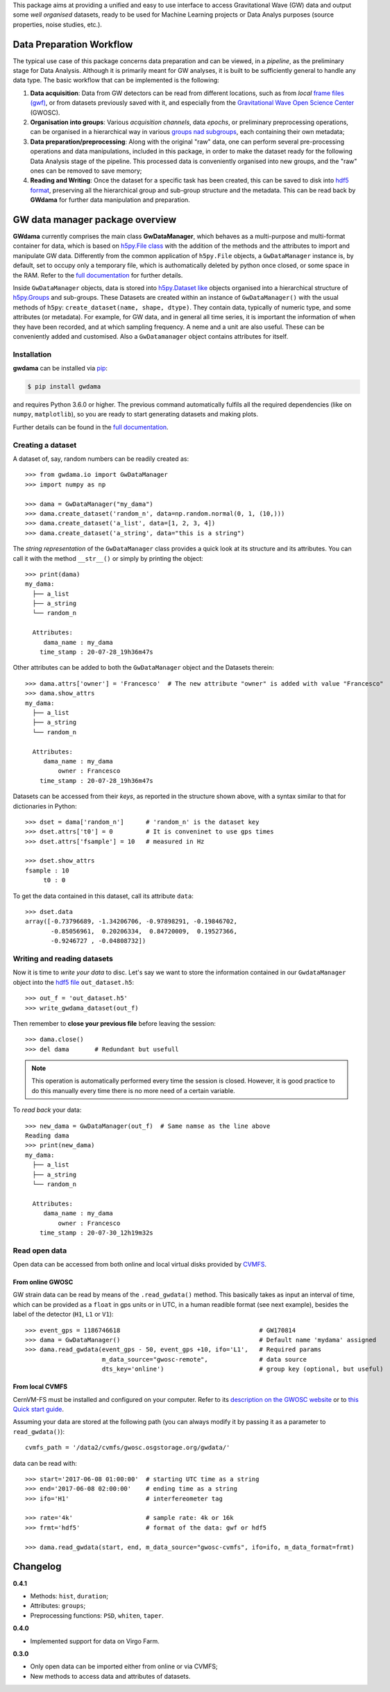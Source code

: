 This package aims at providing a unified and easy to use interface to access Gravitational Wave (GW) data and output some *well organised* datasets, ready to be used for Machine Learning projects or Data Analys purposes (source properties, noise studies, etc.).

.. image:: https://readthedocs.org/projects/gwdama/badge/?version=latest
    :target: https://gwdama.readthedocs.io/en/latest/?badge=latest
    :alt: Documentation Status
    
.. image:: https://badge.fury.io/py/gwdama.svg
    :target: https://badge.fury.io/py/gwdama
 

===========================
 Data Preparation Workflow
===========================

The typical use case of this package concerns data preparation and can be viewed, in a *pipeline*, as the preliminary stage for Data Analysis. Although it is primarily meant for GW analyses, it is built to be sufficiently general to handle any data type. The basic workflow that can be implemented is the following:

1. **Data acquisition**: Data from GW detectors can be read from different locations, such as from *local* `frame files (gwf) <https://lappweb.in2p3.fr/virgo/FrameL/>`_, or from datasets previously saved with it, and especially from the `Gravitational Wave Open Science Center <https://www.gw-openscience.org/>`_ (GWOSC).

2. **Organisation into groups**: Various *acquisition channels*, data *epochs*, or preliminary preprocessing operations, can be organised in a hierarchical way in various `groups nad subgroups <http://docs.h5py.org/en/stable/high/groups.html>`_, each containing their own metadata;

3. **Data preparation/preprocessing**: Along with the original "raw" data, one can perform several pre-processing operations and data manipulations, included in this package, in order to make the dataset ready for the following Data Analysis stage of the pipeline. This processed data is conveniently organised into new groups, and the "raw" ones can be removed to save memory;

4. **Reading and Writing**: Once the dataset for a specific task has been created, this can be saved to disk into `hdf5 format <https://www.hdfgroup.org/solutions/hdf5/>`_, preserving all the hierarchical group and sub-group structure and the metadata. This can be read back by **GWdama** for further data manipulation and preparation.


==================================
 GW data manager package overview
==================================

**GWdama** currently comprises the main class **GwDataManager**, which behaves as a multi-purpose and multi-format container for data, which is based on `h5py.File class <http://docs.h5py.org/en/stable/high/file.html>`_ with the addition of the methods and the attributes to import and manipulate GW data. Differently from the common application of ``h5py.File`` objects, a ``GwDataManager`` instance is, by default, set to occupy only a temporary file, which is authomatically deleted by python once closed, or some space in the RAM. Refer to the `full documentation <'https://gwdama.readthedocs.io/en/latest/index.html'>`_ for further details. 

Inside ``GwDataManager`` objects, data is stored into `h5py.Dataset like <http://docs.h5py.org/en/stable/high/dataset.html>`_ objects organised into a hierarchical structure of `h5py.Groups <http://docs.h5py.org/en/stable/high/group.html>`_ and sub-groups. These Datasets are created within an instance of ``GwDataManager()`` with the usual methods of ``h5py``: ``create_dataset(name, shape, dtype)``. They contain data, typically of numeric type, and some attributes (or metadata). For example, for GW data, and in general all time series, it is important the information of when they have been recorded, and at which sampling frequency. A neme and a unit are also useful. These can be conveniently added and customised. Also a ``GwDatamanager`` object contains attributes for itself. 

--------------
 Installation
--------------

**gwdama** can be installed via `pip <https://docs.python.org/3/installing/index.html>`_:

.. code-block:: console

    $ pip install gwdama

and requires Python 3.6.0 or higher. The previous command automatically fulfils all the required dependencies (like on ``numpy``, ``matplotlib``), so you are ready to start generating datasets and making plots.

Further details can be found in the `full documentation <'https://gwdama.readthedocs.io/en/latest/index.html'>`_.


--------------------
 Creating a dataset
--------------------

A dataset of, say, random numbers can be readily created as::

    >>> from gwdama.io import GwDataManager
    >>> import numpy as np
    
    >>> dama = GwDataManager("my_dama")
    >>> dama.create_dataset('random_n', data=np.random.normal(0, 1, (10,)))
    >>> dama.create_dataset('a_list', data=[1, 2, 3, 4])
    >>> dama.create_dataset('a_string', data="this is a string")
    
The *string representation* of the ``GwDataManager`` class provides a quick look at its structure and its attributes. You can call it with the method ``__str__()`` or simply by printing the object::

    >>> print(dama)
    my_dama:
      ├── a_list
      ├── a_string
      └── random_n

      Attributes:
         dama_name : my_dama
        time_stamp : 20-07-28_19h36m47s
    
Other attributes can be added to both the ``GwDataManager`` object and the Datasets therein::

    >>> dama.attrs['owner'] = 'Francesco'  # The new attribute "owner" is added with value "Francesco"
    >>> dama.show_attrs
    my_dama:
      ├── a_list
      ├── a_string
      └── random_n

      Attributes:
         dama_name : my_dama
             owner : Francesco
        time_stamp : 20-07-28_19h36m47s  
        
Datasets can be accessed from their *keys*, as reported in the structure shown above, with a syntax similar to that for dictionaries in Python::

    >>> dset = dama['random_n']      # 'random_n' is the dataset key
    >>> dset.attrs['t0'] = 0         # It is conveninet to use gps times
    >>> dset.attrs['fsample'] = 10   # measured in Hz
    
    >>> dset.show_attrs
    fsample : 10
         t0 : 0

To get the data contained in this dataset, call its attribute ``data``:
::

    >>> dset.data
    array([-0.73796689, -1.34206706, -0.97898291, -0.19846702,
           -0.85056961,  0.20206334,  0.84720009,  0.19527366,
           -0.9246727 , -0.04808732])

------------------------------
 Writing and reading datasets
------------------------------

Now it is time to *write your data* to disc. Let's say we want to store the information contained in our ``GwdataManager`` object into the `hdf5 file <https://www.hdfgroup.org/>`_ ``out_dataset.h5``:
::

    >>> out_f = 'out_dataset.h5'
    >>> write_gwdama_dataset(out_f)
    
Then remember to **close your previous file** before leaving the session:
::

    >>> dama.close()
    >>> del dama       # Redundant but usefull

.. note:: This operation is automatically performed every time the session is closed. However, it is good practice to do this manually every time there is no more need of a certain variable.

To *read back* your data::

    >>> new_dama = GwDataManager(out_f)  # Same namse as the line above
    Reading dama
    >>> print(new_dama)
    my_dama:
      ├── a_list
      ├── a_string
      └── random_n

      Attributes:
         dama_name : my_dama
             owner : Francesco
        time_stamp : 20-07-30_12h19m32s



----------------
 Read open data 
----------------

Open data can be accessed from both online and local virtual disks provided by `CVMFS <https://cernvm.cern.ch/fs/>`_. 

From online GWOSC
-----------------
GW strain data can be read by means of the ``.read_gwdata()`` method. This basically takes as input an interval of time, which can be provided as a ``float`` in gps units or in UTC, in a human readible format (see next example), besides the label of the detector (``H1``, ``L1`` or ``V1``):
::

    >>> event_gps = 1186746618                                      # GW170814
    >>> dama = GwDataManager()                                      # Default name 'mydama' assigned
    >>> dama.read_gwdata(event_gps - 50, event_gps +10, ifo='L1',   # Required params
                         m_data_source="gwosc-remote",              # data source
                         dts_key='online')                          # group key (optional, but useful)


From local CVMFS
----------------
 
CernVM-FS must be installed and configured on your computer. Refer to its `description on the GWOSC website <https://www.gw-openscience.org/cvmfs/>`_ 
or to `this Quick start guide <https://cernvm.cern.ch/portal/filesystem/quickstart>`_.

Assuming your data are stored at the following path (you can always modify it by passing it as a parameter to ``read_gwdata()``)::

   cvmfs_path = '/data2/cvmfs/gwosc.osgstorage.org/gwdata/' 

data can be read with:

::

    >>> start='2017-06-08 01:00:00'  # starting UTC time as a string
    >>> end='2017-06-08 02:00:00'    # ending time as a string
    >>> ifo='H1'                     # interfereometer tag

    >>> rate='4k'                    # sample rate: 4k or 16k
    >>> frmt='hdf5'                  # format of the data: gwf or hdf5
    
    >>> dama.read_gwdata(start, end, m_data_source="gwosc-cvmfs", ifo=ifo, m_data_format=frmt)
    
    
===========
 Changelog
===========

**0.4.1**

* Methods: ``hist``, ``duration``;
* Attributes: ``groups``;
* Preprocessing functions: ``PSD``, ``whiten``, ``taper``.

**0.4.0**


* Implemented support for data on Virgo Farm.

**0.3.0**

* Only open data can be imported either from online or via CVMFS;
* New methods to access data and attributes of datasets.
